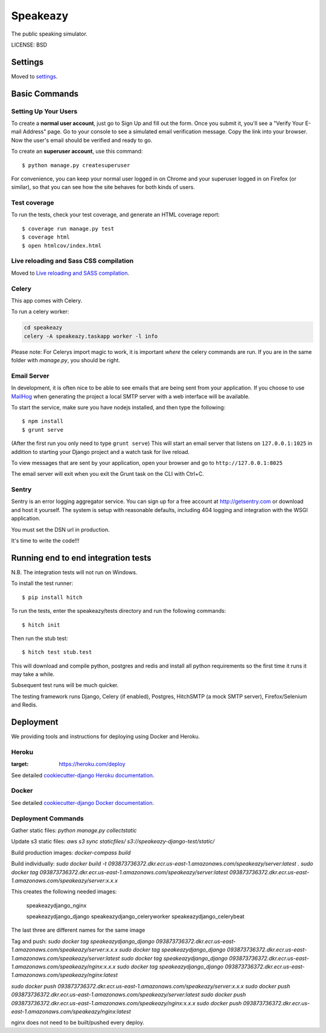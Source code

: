 Speakeazy
==============================

The public speaking simulator.


LICENSE: BSD

Settings
------------

Moved to settings_.

.. _settings: http://cookiecutter-django.readthedocs.org/en/latest/settings.html

Basic Commands
--------------

Setting Up Your Users
^^^^^^^^^^^^^^^^^^^^^

To create a **normal user account**, just go to Sign Up and fill out the form. Once you submit it, you'll see a "Verify Your E-mail Address" page. Go to your console to see a simulated email verification message. Copy the link into your browser. Now the user's email should be verified and ready to go.

To create an **superuser account**, use this command::

    $ python manage.py createsuperuser

For convenience, you can keep your normal user logged in on Chrome and your superuser logged in on Firefox (or similar), so that you can see how the site behaves for both kinds of users.

Test coverage
^^^^^^^^^^^^^

To run the tests, check your test coverage, and generate an HTML coverage report::

    $ coverage run manage.py test
    $ coverage html
    $ open htmlcov/index.html

Live reloading and Sass CSS compilation
^^^^^^^^^^^^^^^^^^^^^^^^^^^^^^^^^^^^^^^

Moved to `Live reloading and SASS compilation`_.

.. _`Live reloading and SASS compilation`: http://cookiecutter-django.readthedocs.org/en/latest/live-reloading-and-sass-compilation.html



Celery
^^^^^^

This app comes with Celery.

To run a celery worker:

.. code-block:: bash

    cd speakeazy
    celery -A speakeazy.taskapp worker -l info

Please note: For Celerys import magic to work, it is important *where* the celery commands are run. If you are in the same folder with *manage.py*, you should be right.





Email Server
^^^^^^^^^^^^

In development, it is often nice to be able to see emails that are being sent from your application. If you choose to use `MailHog`_ when generating the project a local SMTP server with a web interface will be available.

.. _mailhog: https://github.com/mailhog/MailHog

To start the service, make sure you have nodejs installed, and then type the following::

    $ npm install
    $ grunt serve

(After the first run you only need to type ``grunt serve``) This will start an email server that listens on ``127.0.0.1:1025`` in addition to starting your Django project and a watch task for live reload.

To view messages that are sent by your application, open your browser and go to ``http://127.0.0.1:8025``

The email server will exit when you exit the Grunt task on the CLI with Ctrl+C.





Sentry
^^^^^^

Sentry is an error logging aggregator service. You can sign up for a free account at http://getsentry.com or download and host it yourself.
The system is setup with reasonable defaults, including 404 logging and integration with the WSGI application.

You must set the DSN url in production.



It's time to write the code!!!


Running end to end integration tests
------------------------------------

N.B. The integration tests will not run on Windows.

To install the test runner::

  $ pip install hitch

To run the tests, enter the speakeazy/tests directory and run the following commands::

  $ hitch init

Then run the stub test::

  $ hitch test stub.test

This will download and compile python, postgres and redis and install all python requirements so the first time it runs it may take a while.

Subsequent test runs will be much quicker.

The testing framework runs Django, Celery (if enabled), Postgres, HitchSMTP (a mock SMTP server), Firefox/Selenium and Redis.


Deployment
----------

We providing tools and instructions for deploying using Docker and Heroku.

Heroku
^^^^^^

.. image:: https://www.herokucdn.com/deploy/button.png
:target: https://heroku.com/deploy

See detailed `cookiecutter-django Heroku documentation`_.

.. _`cookiecutter-django Heroku documentation`: http://cookiecutter-django.readthedocs.org/en/latest/deployment-on-heroku.html

Docker
^^^^^^

See detailed `cookiecutter-django Docker documentation`_.

.. _`cookiecutter-django Docker documentation`: http://cookiecutter-django.readthedocs.org/en/latest/deployment-with-docker.html


Deployment Commands
^^^^^^^^^^^^^^^^^^^

Gather static files:
`python manage.py collectstatic`

Update s3 static files:
`aws s3 sync staticfiles/ s3://speakeazy-django-test/static/`

Build production images:
`docker-compass build`

Build individually:
`sudo docker build -t 093873736372.dkr.ecr.us-east-1.amazonaws.com/speakeazy/server:latest .`
`sudo docker tag 093873736372.dkr.ecr.us-east-1.amazonaws.com/speakeazy/server:latest 093873736372.dkr.ecr.us-east-1.amazonaws.com/speakeazy/server:x.x.x`

This creates the following needed images:

    speakeazydjango_nginx

    speakeazydjango_django
    speakeazydjango_celeryworker
    speakeazydjango_celerybeat

The last three are different names for the same image

Tag and push:
`sudo docker tag speakeazydjango_django 093873736372.dkr.ecr.us-east-1.amazonaws.com/speakeazy/server:x.x.x`
`sudo docker tag speakeazydjango_django 093873736372.dkr.ecr.us-east-1.amazonaws.com/speakeazy/server:latest`
`sudo docker tag speakeazydjango_django 093873736372.dkr.ecr.us-east-1.amazonaws.com/speakeazy/nginx:x.x.x`
`sudo docker tag speakeazydjango_django 093873736372.dkr.ecr.us-east-1.amazonaws.com/speakeazy/nginx:latest`

`sudo docker push 093873736372.dkr.ecr.us-east-1.amazonaws.com/speakeazy/server:x.x.x`
`sudo docker push 093873736372.dkr.ecr.us-east-1.amazonaws.com/speakeazy/server:latest`
`sudo docker push 093873736372.dkr.ecr.us-east-1.amazonaws.com/speakeazy/nginx:x.x.x`
`sudo docker push 093873736372.dkr.ecr.us-east-1.amazonaws.com/speakeazy/nginx:latest`

nginx does not need to be built/pushed every deploy.
